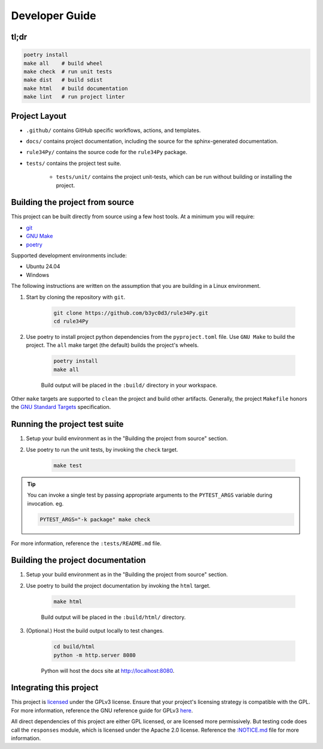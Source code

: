 ===============
Developer Guide
===============


tl;dr
=====

.. code-block:: bash

    poetry install
    make all    # build wheel
    make check  # run unit tests
    make dist   # build sdist
    make html   # build documentation
    make lint   # run project linter


Project Layout
==============

* ``.github/`` contains GitHub specific workflows, actions, and templates.

* ``docs/`` contains project documentation, including the source for the sphinx-generated documentation.

* ``rule34Py/`` contains the source code for the ``rule34Py`` package.

* ``tests/`` contains the project test suite.

    * ``tests/unit/`` contains the project unit-tests, which can be run without building or installing the project.


Building the project from source
================================

This project can be built directly from source using a few host tools.
At a minimum you will require:

- `git <https://git-scm.com/downloads>`_
- `GNU Make <https://www.gnu.org/software/make/>`_
- `poetry <https://python-poetry.org/>`_

Supported development environments include:

- Ubuntu 24.04
- Windows

The following instructions are written on the assumption that you are building in a Linux environment.

#. Start by cloning the repository with ``git``.

    .. code-block:: bash

        git clone https://github.com/b3yc0d3/rule34Py.git
        cd rule34Py

#. Use poetry to install project python dependencies from the ``pyproject.toml`` file. Use ``GNU Make`` to build the project. The ``all`` make target (the default) builds the project's wheels.

    .. code-block:: bash

        poetry install
        make all

    Build output will be placed in the ``:build/`` directory in your workspace.

Other ``make`` targets are supported to ``clean`` the project and build other artifacts.
Generally, the project ``Makefile`` honors the `GNU Standard Targets <https://www.gnu.org/software/make/manual/html_node/Standard-Targets.html>`_ specification.


Running the project test suite
==============================

#. Setup your build environment as in the "Building the project from source" section.

#. Use poetry to run the unit tests, by invoking the ``check`` target.

    .. code-block:: bash

        make test

.. tip::

    You can invoke a single test by passing appropriate arguments to the ``PYTEST_ARGS`` variable during invocation. eg.

    .. code-block:: bash

        PYTEST_ARGS="-k package" make check

For more information, reference the ``:tests/README.md`` file.


Building the project documentation
==================================

#. Setup your build environment as in the "Building the project from source" section.

#. Use poetry to build the project documentation by invoking the ``html`` target.

    .. code-block:: bash

        make html

    Build output will be placed in the ``:build/html/`` directory.

#. (Optional.) Host the build output locally to test changes.

    .. code-block:: bash

        cd build/html
        python -m http.server 8080

    Python will host the docs site at http://localhost:8080.


Integrating this project
========================

This project is `licensed <./license.html#license>`_ under the GPLv3 license.
Ensure that your project's licensing strategy is compatible with the GPL.
For more information, reference the GNU reference guide for GPLv3 `here <https://www.gnu.org/licenses/gpl-3.0.en.html>`_.

All direct dependencies of this project are either GPL licensed, or are licensed more permissively.
But testing code does call the ``responses`` module, which is licensed under the Apache 2.0 license.
Reference the `:NOTICE.md <./license.html#notice>`_ file for more information.
